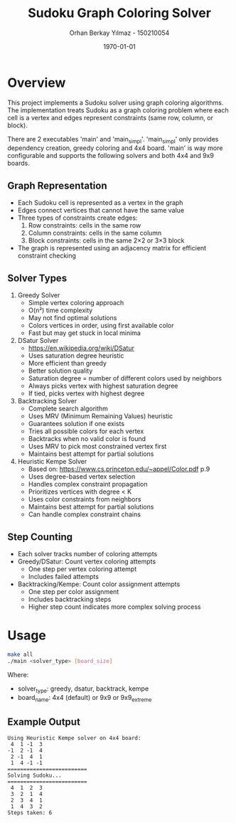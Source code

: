 #+TITLE: Sudoku Graph Coloring Solver
#+AUTHOR: Orhan Berkay Yılmaz - 150210054
#+DATE: \today

#+OPTIONS: toc:nil

* Overview
This project implements a Sudoku solver using graph coloring algorithms. The implementation treats Sudoku as a graph coloring problem where each cell is a vertex and edges represent constraints (same row, column, or block).

There are 2 executables 'main' and 'main_simpl'. 'main_simpl' only provides dependency creation, greedy coloring and 4x4 board. 'main' is way more configurable and supports the following solvers and both 4x4 and 9x9 boards.

** Graph Representation
- Each Sudoku cell is represented as a vertex in the graph
- Edges connect vertices that cannot have the same value
- Three types of constraints create edges:
  1. Row constraints: cells in the same row
  2. Column constraints: cells in the same column
  3. Block constraints: cells in the same 2×2 or 3×3 block
- The graph is represented using an adjacency matrix for efficient constraint checking

** Solver Types
1. Greedy Solver
   - Simple vertex coloring approach
   - O(n²) time complexity
   - May not find optimal solutions
   - Colors vertices in order, using first available color
   - Fast but may get stuck in local minima

2. DSatur Solver
   - https://en.wikipedia.org/wiki/DSatur 
   - Uses saturation degree heuristic
   - More efficient than greedy
   - Better solution quality
   - Saturation degree = number of different colors used by neighbors
   - Always picks vertex with highest saturation degree
   - If tied, picks vertex with highest degree

3. Backtracking Solver
   - Complete search algorithm
   - Uses MRV (Minimum Remaining Values) heuristic
   - Guarantees solution if one exists
   - Tries all possible colors for each vertex
   - Backtracks when no valid color is found
   - Uses MRV to pick most constrained vertex first
   - Maintains best attempt for partial solutions

4. Heuristic Kempe Solver
   - Based on: https://www.cs.princeton.edu/~appel/Color.pdf p.9
   - Uses degree-based vertex selection
   - Handles complex constraint propagation
   - Prioritizes vertices with degree < K
   - Uses color constraints from neighbors
   - Maintains best attempt for partial solutions
   - Can handle complex constraint chains
     
** Step Counting
- Each solver tracks number of coloring attempts
- Greedy/DSatur: Count vertex coloring attempts
  - One step per vertex coloring attempt
  - Includes failed attempts
- Backtracking/Kempe: Count color assignment attempts
  - One step per color assignment
  - Includes backtracking steps
  - Higher step count indicates more complex solving process

* Usage
#+BEGIN_SRC bash
make all
./main <solver_type> [board_size]
#+END_SRC

Where:
- solver_type: greedy, dsatur, backtrack, kempe
- board_name: 4x4 (default) or 9x9 or 9x9_extreme

** Example Output
#+BEGIN_SRC
Using Heuristic Kempe solver on 4x4 board:
 4  1 -1  3 
-1  2 -1  4 
 2 -1  4  1 
 1  4 -1 -1 
=========================
Solving Sudoku...
=========================
 4  1  2  3 
 3  2  1  4 
 2  3  4  1 
 1  4  3  2 
Steps taken: 6
#+END_SRC
